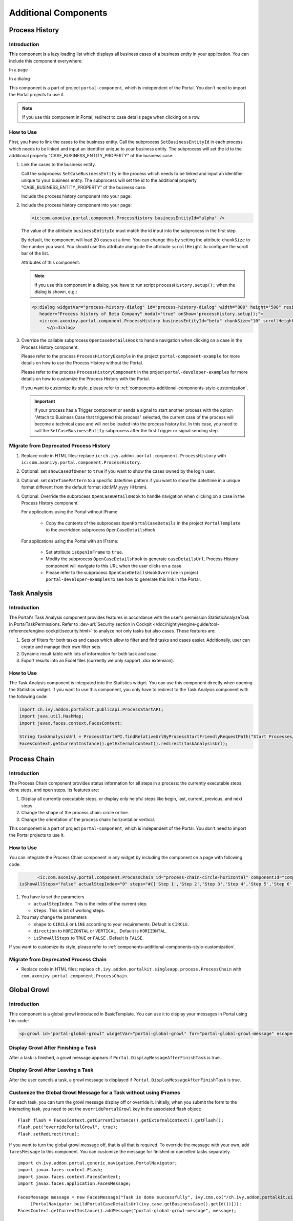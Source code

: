 .. _components-additional-component:

Additional Components
=====================

.. _components-additional-component-process-history:

Process History
---------------

.. _components-additional-component-process-history-introduction:

Introduction
^^^^^^^^^^^^

This component is a lazy loading list which displays all business cases
of a business entity in your application. You can include this component
everywhere:

In a page

|process-history-example|

In a dialog

|process-history-dialog-example|

This component is a part of project ``portal-component``, which is independent of the Portal. You don't need to import the Portal projects to use it.

.. note::

      If you use this component in Portal, redirect to case details page when clicking on a row.

.. _components-additional-component-process-history-how-to-use:

How to Use
^^^^^^^^^^

First, you have to link the cases to the business entity. Call the subprocess
``SetBusinessEntityId`` in each process which needs to be linked and input an
identifier unique to your business entity. The subprocess will set the id to the
additional property "CASE_BUSINESS_ENTITY_PROPERTY" of the business case.

#. Link the cases to the business entity.

   Call the subprocess ``SetCaseBusinessEntity`` in the process which needs to be
   linked and input an identifier unique to your business entity. The
   subprocess will set the id to the additional property
   "CASE_BUSINESS_ENTITY_PROPERTY" of the business case.

   |set-business-entity-id-sub-process|

   Include the process history component into your page:

#. Include the process history component into your page:

   .. code-block:: html

         <ic:com.axonivy.portal.component.ProcessHistory businessEntityId="alpha" />

   The value of the attribute ``businessEntityId`` must match the id input
   into the subprocess in the first step.

   By default, the component will load 20 cases at a time. You can change this by
   setting the attribute ``chunkSize`` to the number you want. You should use this
   attribute alongside the attribute ``scrollHeight`` to configure the scroll bar
   of the list.

   Attributes of this component:

   .. csv-table::
      :file: documents/additional-components/process_history_component_attributes.csv
      :header-rows: 1
      :class: longtable
      :widths: 1 1 1 3

   .. note::

         If you use this component in a dialog, you have to run script
         ``processHistory.setup();`` when the dialog is shown, e.g.:

   .. code-block:: html

      <p:dialog widgetVar="process-history-dialog" id="process-history-dialog" width="800" height="500" resizable="false"
         header="Process history of Beta Company" modal="true" onShow="processHistory.setup();">
         <ic:com.axonivy.portal.component.ProcessHistory businessEntityId="beta" chunkSize="10" scrollHeight="400" />
            </p:dialog>

3. Override the callable subprocess ``OpenCaseDetailsHook`` to handle navigation when clicking on a case in the Process History component.

   Please refer to the process ``ProcessHistoryExample`` in the project ``portal-component-example`` for more details on how to use the Process History without the Portal.

   Please refer to the process ``ProcessHistoryComponent`` in the project ``portal-developer-examples`` for more details on how to customize the Process History with the Portal.

   If you want to customize its style,
   please refer to :ref:`components-additional-components-style-customization`.

   .. important::

         If your process has a Trigger component or sends a signal to start
         another process with the option "Attach to Business Case that
         triggered this process" selected, the current case of the process
         will become a technical case and will not be loaded into the process
         history list. In this case, you need to call the ``SetCaseBusinessEntity``
         subprocess after the first Trigger or signal sending step.

.. _components-additional-components-migrate-from-old-process-history:

Migrate from Deprecated Process History
^^^^^^^^^^^^^^^^^^^^^^^^^^^^^^^^^^^^^^^

#. Replace code in HTML files: replace ``ic:ch.ivy.addon.portal.component.ProcessHistory`` with ``ic:com.axonivy.portal.component.ProcessHistory``.

#. Optional: set ``showCaseOfOwner`` to ``true`` if you want to show the cases owned by the login user.

#. Optional: set ``dateTimePattern`` to a specific date/time pattern if you want to show the date/time in a unique format different from the default format (dd:MM.yyyy HH:mm).

#. Optional: Override the subprocess ``OpenCaseDetailsHook`` to handle navigation when clicking on a case in the Process History component.

   For applications using the Portal without IFrame:

      + Copy the contents of the subprocess ``OpenPortalCaseDetails`` in the project ``PortalTemplate`` to the overridden subprocess ``OpenCaseDetailsHook``.

   For applications using the Portal with an IFrame:

      + Set attribute ``isOpenInFrame`` to ``true``.

      + Modify the subprocess ``OpenCaseDetailsHook`` to generate ``caseDetailsUrl``. Process History component will navigate to this URL when the user clicks on a case.

      + Please refer to the subprocess ``OpenCaseDetailsHookOverride`` in project ``portal-developer-examples`` to see how to generate this link in the Portal.

.. _components-additional-component-task-analysis:

Task Analysis
-------------

.. _components-additional-component-task-analysis-introduction:

Introduction
^^^^^^^^^^^^

The Portal's Task Analysis component provides features in accordance with the
user's permission StatisticAnalyzeTask in PortalTaskPermissions. Refer to
:dev-url:`Security section in Cockpit
</doc/nightly/engine-guide/tool-reference/engine-cockpit/security.html>` to
analyze not only tasks but also cases. These features are:

#. Sets of filters for both tasks and cases which allow to filter
   and find tasks and cases easier. Additionally, user can create and
   manage their own filter sets.

#. Dynamic result table with lots of information for both task and case.

#. Export results into an Excel files (currently we only support .xlsx
   extension).

|task-analysis|

.. _components-additional-component-task-analysis-how-to-use:

How to Use
^^^^^^^^^^

The Task Analysis component is integrated into the Statistics widget. You can
use this component directly when opening the Statistics widget. If you want to
use this component, you only have to redirect to the Task Analysis component
with the following code:

.. code-block:: java

      import ch.ivy.addon.portalkit.publicapi.ProcessStartAPI;
      import java.util.HashMap;
      import javax.faces.context.FacesContext;

      String taskAnalysisUrl = ProcessStartAPI.findRelativeUrlByProcessStartFriendlyRequestPath("Start Processes/PortalStart/showTaskAnalysis.ivp");
      FacesContext.getCurrentInstance().getExternalContext().redirect(taskAnalysisUrl);


.. _components-additional-component-process-chain:

Process Chain
-------------

.. _components-additional-components-process-chain-introduction:

Introduction
^^^^^^^^^^^^

The Process Chain component provides status information for all steps in a
process: the currently executable steps, done steps, and open steps. Its features are:

#. Display all currently executable steps, or display only helpful steps like
   begin, last, current, previous, and next steps.

#. Change the shape of the process chain: circle or line.

#. Change the orientation of the process chain: horizontal or vertical.

This component is a part of project ``portal-component``, which is independent of the Portal. You don't need to import the Portal projects to use it.

|process-chain|

.. _components-additional-component-process-chain-how-to-use:

How to Use
^^^^^^^^^^

You can integrate the Process Chain component in any widget by including
the component on a page with following code:

.. code-block:: html

		<ic:com.axonivy.portal.component.ProcessChain id="process-chain-circle-horizontal" componentId="component-circle-horizontal" shape="CIRCLE" direction="HORIZONTAL"
         isShowAllSteps="false" actualStepIndex="0" steps="#{['Step 1','Step 2','Step 3','Step 4','Step 5','Step 6','Step 7','Step 8','Step 9']}" />

#. You have to set the parameters

   -  ``actualStepIndex``. This is the index of the current step.
   -  ``steps``. This is list of working steps.

#. You may change the parameters

   -  ``shape`` to ``CIRCLE`` or ``LINE`` according to your requirements. Default is ``CIRCLE``.
   -  ``direction`` to ``HORIZONTAL`` or ``VERTICAL`` . Default is ``HORIZONTAL``.
   -  ``isShowAllSteps`` to ``TRUE`` or ``FALSE`` . Default is ``FALSE``.

.. csv-table::
  :file: documents/additional-components/process_chain_component_attributes.csv
  :header-rows: 1
  :class: longtable
  :widths: 1 1 1 3


If you want to customize its style,
please refer to :ref:`components-additional-components-style-customization`.

.. _components-additional-components-migrate-from-old-process-chain:

Migrate from Deprecated Process Chain
^^^^^^^^^^^^^^^^^^^^^^^^^^^^^^^^^^^^^

- Replace code in HTML files: replace ``ch.ivy.addon.portalkit.singleapp.process.ProcessChain`` with ``com.axonivy.portal.component.ProcessChain``.

.. _components-additional-component-global-growl:

Global Growl
------------

.. _components-additional-component-global-growl-introduction:

Introduction
^^^^^^^^^^^^

This component is a global growl introduced in BasicTemplate. You can use it to
display your messages in Portal using this code:

.. code-block:: html

    <p:growl id="portal-global-growl" widgetVar="portal-global-growl" for="portal-global-growl-message" escape="false" showDetail="true" />


Display Growl After Finishing a Task
^^^^^^^^^^^^^^^^^^^^^^^^^^^^^^^^^^^^

After a task is finished, a growl message appears if ``Portal.DisplayMessageAfterFinishTask`` is true.

|example-global-growl-finished-task|

.. _components-additional-component-global-growl-display-growl-after-finish-task:

Display Growl After Leaving a Task
^^^^^^^^^^^^^^^^^^^^^^^^^^^^^^^^^^

After the user cancels a task, a growl message is displayed if ``Portal.DisplayMessageAfterFinishTask`` is true.

|example-global-growl-cancelled-task|

.. _components-additional-component-global-growl-display-growl-after-cancel-task:

Customize the Global Growl Message for a Task without using IFrames
^^^^^^^^^^^^^^^^^^^^^^^^^^^^^^^^^^^^^^^^^^^^^^^^^^^^^^^^^^^^^^^^^^^

For each task, you can turn the growl message display off or override it.
Initially, when you submit the form to the interacting task, you need to set the
``overridePortalGrowl`` key in the associated flash object:

::

   Flash flash = FacesContext.getCurrentInstance().getExternalContext().getFlash();
   flash.put("overridePortalGrowl", true);
   flash.setRedirect(true);

If you want to turn the global growl message off, that is all that is required.
To override the message with your own, add ``facesMessage`` to this component.
You can customize the message for finished or cancelled tasks separately.

::

   import ch.ivy.addon.portal.generic.navigation.PortalNavigator;
   import javax.faces.context.Flash;
   import javax.faces.context.FacesContext;
   import javax.faces.application.FacesMessage;

   FacesMessage message = new FacesMessage("Task is done successfully", ivy.cms.co("/ch.ivy.addon.portalkit.ui.jsf/common/linkToCaseDetails",
   	[PortalNavigator.buildPortalCaseDetailsUrl(ivy.case.getBusinessCase().getId())]));
   FacesContext.getCurrentInstance().addMessage("portal-global-growl-message", message);

   Flash flash = FacesContext.getCurrentInstance().getExternalContext().getFlash();
   flash.put("overridePortalGrowl", true);
   flash.setRedirect(true);
   flash.setKeepMessages(true);

Customize the Global Growl Message for a Task using IFrames
^^^^^^^^^^^^^^^^^^^^^^^^^^^^^^^^^^^^^^^^^^^^^^^^^^^^^^^^^^^

If ``Portal.DisplayMessageAfterFinishTask`` is true, before a task is finished
or cancelled, you can trigger the display of a customized message by calling the
API below:

::

   import ch.ivy.addon.portalkit.publicapi.PortalGlobalGrowInIFrameAPI;

   PortalGlobalGrowInIFrameAPI api = new PortalGlobalGrowInIFrameAPI();
   api.displayCustomizedMessage("Your customized message");

Please refer to GlobalGrowl Start Process in the portal-developer-examples project for details.

.. _components-additional-components-document-table:

Document Table
--------------

This component is a case document table with the features display, upload,
download and delete document entries.

This component is a part of project ``portal-component``, which is independent of the Portal. You don't need to import the Portal projects to use it.

|document-table|

To extend features of this component, please override these subprocesses: ``GetDocumentItems``,
``UploadDocumentItem``, ``DeleteDocumentItem``, and ``DownloadDocumentItem``.
You can also add a new column or remove default columns of the document table.
Find examples in process ``DocumentTableComponent`` in project portal-developer-examples.

Code Example:

.. code-block:: html

   <h:form id="form">
      <ic:com.axonivy.portal.component.DocumentTable id="document-table-component"
         allowedUploadFileTypes="doc,docx,xls,xlsx,xlsm,csv,pdf,ppt,pptx,txt"
         typeSelectionItems="#{documentTableExampleBean.documentTypes}">
         <f:facet name="componentHeader">
            <h2>This is the customized document table component header</h2>
         </f:facet>
         <p:column headerText="Creator" styleClass="document-creator-column">
            <h:outputText id="creator" value="#{document.creation.userName}" title="#{document.creation.userName}" />
         </p:column>
         <p:column headerText="Created time" styleClass="document-created-column">
            <h:outputText id="created-time" value="#{document.creation.timestamp}" title="#{document.creation.timestamp}" />
         </p:column>
         <p:column headerText="Customer" styleClass="document-customer-column">
            <h:outputText id="customer" value="#{document.customer}" title="#{document.customer}" />
         </p:column>
         <f:facet name="componentFooter">
            <h2>This is the customized document table component footer</h2>
         </f:facet>
      </ic:com.axonivy.portal.component.DocumentTable>
   </h:form>


Refer to process ``DocumentTableExample`` in project ``portal-component-example`` for more details.

Attributes of this component:


.. csv-table::
  :file: documents/additional-components/document_table_component_attributes.csv
  :header-rows: 1
  :class: longtable
  :widths: 1 1 1 3

Script checking and virus scanning
^^^^^^^^^^^^^^^^^^^^^^^^^^^^^^^^^^

The Document Table has options to check for harmful scripts and viruses inside the file before uploading it to the system.

   - Set ``enableScriptCheckingForUploadedDocument`` to ``true`` to check for harmful scripts.
   - Set ``enableVirusScannerForUploadedDocument`` to ``true`` to enable virus scanning.

Code example:

.. code-block:: html

   <ic:com.axonivy.portal.component.DocumentTable id="document-table-component"
      enableScriptCheckingForUploadedDocument="true"
      enableVirusScannerForUploadedDocument="true" />

Please refer to :ref:`settings-virus-scanning-setting` for more details about virus scanning.

.. _components-additional-components-migrate-from-old-document-table:

Migrate from Deprecated Document Table
^^^^^^^^^^^^^^^^^^^^^^^^^^^^^^^^^^^^^^

#. Replace code in HTML files: replace ``ic:ch.ivy.addon.portalkit.component.document.DocumentTable`` with ``ic:com.axonivy.portal.component.DocumentTable``.

#. Consider updating value of new attributes ``enableScriptCheckingForUploadedDocument``, ``enableVirusScannerForUploadedDocument`` and ``allowedUploadFileTypes`` as required.

#. Override subprocesses if you want and adapt your business accordingly.

   +-----------------------------------+--------------------------+
   | New sub process                   | Deprecated sub process   |
   +===================================+==========================+
   | GetDocumentItems                  | GetDocumentList          |
   +-----------------------------------+--------------------------+
   | UploadDocumentItem                | UploadDocument           |
   +-----------------------------------+--------------------------+
   | DeleteDocumentItem                | DeleteDocument           |
   +-----------------------------------+--------------------------+
   | DownloadDocumentItem              | DownloadDocument         |
   +-----------------------------------+--------------------------+

#. If you have customized IvyDocument make sure to extend it from class ``com.axonivy.portal.component.ivydata.bo.IvyDocument``.

#. Attributes ``typeSelectionItems`` and ``selectedType`` now use ``com.axonivy.portal.component.enums.DocumentType``.
   Please replace ``ch.ivy.addon.portalkit.enums.DocumentType`` with ``com.axonivy.portal.component.enums.DocumentType``.

.. note::
   Please remove redundant overridden configurations, subprocesses, and data classes such as GetDocumentListOverride,
   UploadDocumentOverride, etc.

.. _components-additional-components-user-selection:

User Selection
--------------

Introduction
^^^^^^^^^^^^

This component is used for selecting a single user from a list of users defined by a role name list.
If you don't define the role name list, all users will be loaded.
It includes a label, an autocomplete and one message element to display a message related to that autocomplete element.

This component is a part of project ``portal-component``, which is independent of the Portal. You don't need to import the Portal projects to use it.

How to Use
^^^^^^^^^^

You can insert this component into any page. This component supports two styles to display a label.

#. Default Style

   |user-selection|

   Code example:

   .. code-block:: html

      <ic:com.axonivy.portal.component.UserSelection componentId="default-user-autocomplete"
         selectedUser="#{data.selectedUser}" label="Default user selection"
         isRequired="true" labelPanelStyleClass="ui-g-6 ui-md-6 ui-sm-12"
         autoCompleteStyleClass="width-100" autoCompletePanelStyleClass="ui-g-6 ui-sm-12" />

#. Floating Label

   |user-selection-floating-label|

   Code example:

   .. code-block:: html

      <ic:com.axonivy.portal.component.UserSelection componentId="all-user-autocomplete"
         hightlight="false" selectedUser="#{data.selectedUserForExcludingUsers}"
         label="Loading users (exclude gm1, gm2, admin)" autoCompleteStyleClass="width-100"
         autoCompletePanelStyleClass="ui-g-12 floating-label-margin-top"
         excludedUsernames="#{data.excludedUsernames}" floatingLabel="true" />

.. tip::
   The autocomplete element of the user selection component allows to
   insert children and ajax events (Refer to ``UserSelection.xhtml``).
   Any child in the UserSelection component will be re-parented into
   this autocomplete at the location of the ``insertChildren`` tag.
   We introduce a facet named ``event`` for autocomplete so that the
   ajax event can be nested, as well.

An example:

I want to display users in a dropdown list formatted as "<Full name>
(<username>)". When I select a user, a message shall be displayed.

|user-selection-with-children-and-ajax-event|

|user-selection-component-ajax-expand|

.. code-block:: html

   <ic:com.axonivy.portal.component.UserSelection id="item-select-event-component"
      componentId="item-select-event-for-user-selection" floatingLabel="true"
      fromRoleNames="#{data.definedRoleNames}" label="Demonstrate facet and children"
         selectedUser="#{data.selectedUserForInsertChildren}"
      autoCompleteStyleClass="width-100"
      autoCompletePanelStyleClass="ui-g-12 floating-label-margin-top">
         <p:column>
         <h:outputText value="#{user.displayName} (#{user.name})" />
         </p:column>
         <f:facet name="event">
            <p:ajax event="itemSelect" listener="#{logic.showSelectedUser}"
               update="#{p:component('item-select-event-for-user-selection-message')}"/>
         </f:facet>
   </ic:com.axonivy.portal.component.UserSelection>

Please refer to ``UserSelectionExample.xhtml`` in project ``portal-component-example`` for more details.

This component offers the following attributes:

.. csv-table::
  :file: documents/additional-components/user_selection_component_attributes.csv
  :header-rows: 1
  :class: longtable
  :widths: 1 1 1 3

.. _components-additional-components-migrate-from-old-user-selection:

Migrate from Deprecated User Selection
^^^^^^^^^^^^^^^^^^^^^^^^^^^^^^^^^^^^^^

#. Replace code in HTML files: replace ``ic:ch.ivy.addon.portalkit.component.UserSelection`` with ``ic:com.axonivy.portal.component.UserSelection``.

#. Replace ``ch.ivy.addon.portalkit.dto.UserDTO`` with ``com.axonivy.portal.component.dto.UserDTO``.

   .. note:: If you stored class ``ch.ivy.addon.portalkit.dto.UserDTO`` in your database, you have to update the database manually.

.. _components-additional-components-role-selection:

Role Selection
--------------

Introduction
^^^^^^^^^^^^

This component is used to select a role from a given list of roles. If you don't
define the role list, all roles will be loaded. It includes one label, one
autocomplete and one message element to display messages related to this
autocomplete element.

This component is a part of project ``portal-component``, which is independent of the Portal. You don't need to import the Portal projects to use it.

How to Use
^^^^^^^^^^

You can insert this component into any page. This component offers the following
two styles to display its label.

#. Default Style

   |role-selection|

   Code example:

   .. code-block:: html

      <ic:com.axonivy.portal.component.RoleSelection
         componentId="role-from-defined-role-autocomplete"
         fromRoleNames="#{data.definedRoleNames}"
         selectedRole="#{data.selectedRoleForDefinedRoles}"
         isRequired="true"
         label="Roles from defined role names"/>

#. Floating Label

   |role-selection-floating-label|

   Code example:

   .. code-block:: html

      <ic:com.axonivy.portal.component.RoleSelection
         componentId="floating-label-and-exclude-role-autocomplete" hightlight="false"
         selectedRole="#{data.selectedRole}"
         label="Loading with all roles (exclude CaseOwner, GeneralManager)"
         excludedRolenames="#{data.excludedRoleNames}"
         isRequired="true" floatingLabel="true" />

.. tip::
   The autocomplete element of the role selection component allows you to
   insert children and ajax events (Refer to ``RoleSelection.xhtml``).
   Any child in the RoleSelection component will be re-parented into this
   autocomplete at the location of the ``insertChildren`` tag. We
   introduced a facet named ``event`` for autocomplete so that the ajax
   event can be nested, as well.

For example:

I want to display roles in dropdown list formatted as "<Display Name> (<Member
Name>)". When I select a role, a message shall be displayed.

|role-selection-with-children-and-ajax-event|

|role-selection-component-ajax-expand|

.. code-block:: html

      <ic:com.axonivy.portal.component.RoleSelection
         id="item-select-event-component"
         componentId="item-select-event-for-role-selection"
         fromRoleNames="#{data.definedRoleNames}"
         selectedRole="#{data.selectedRoleForInsertChildren}"
         label="Demonstrate facet and children"
         autoCompleteStyleClass="width-100"
         autoCompletePanelStyleClass="ui-g-12 floating-label-margin-top"
         isRequired="true" floatingLabel="true">
         <p:column>
            <h:outputText value="#{role.getDisplayName()} (#{role.getMemberName()})" />
         </p:column>
         <f:facet name="event">
            <p:ajax event="itemSelect" listener="#{logic.showSelectedRole}"
               update="#{p:component('item-select-event-for-role-selection-message')}" />
         </f:facet>
      </ic:com.axonivy.portal.component.RoleSelection>

Please refer to ``RoleSelectionExample.xhtml`` in ``portal-component-example`` project for more details.

This component offers the following attributes:

.. csv-table::
  :file: documents/additional-components/role_selection_component_attributes.csv
  :header-rows: 1
  :class: longtable
  :widths: 1 1 1 3

.. _components-additional-components-migrate-from-old-role-selection:

Migrate from Deprecated Role Selection
^^^^^^^^^^^^^^^^^^^^^^^^^^^^^^^^^^^^^^
#. Replace code in HTML files: replace ``ic:ch.ivy.addon.portalkit.component.RoleSelection`` with ``ic:com.axonivy.portal.component.RoleSelection``.

#. Replace ``ch.ivy.addon.portalkit.dto.RoleDTO`` with ``com.axonivy.portal.component.dto.RoleDTO``.

   .. note:: If you stored class ``ch.ivy.addon.portalkit.dto.RoleDTO`` in your database, you have to update the database manually.

.. _components-additional-portal-dialog-with-icon:

Portal Dialog with Icon
-----------------------

Introduction
^^^^^^^^^^^^

This decorator is used to display a dialog with a big icon and a header in the middle; the content is shown below.

How to Use
^^^^^^^^^^

.. code-block:: html

      <ui:decorate template="/layouts/decorator/portal-dialog-with-icon.xhtml">
         <ui:param name="id" value="destroy-task-confirmation-dialog" />
         <ui:param name="widgetVar" value="destroy-task-dialog" />
         <ui:param name="appendTo" value="@(body)" />
         <ui:param name="iconClass" value="icon ivyicon-delete-1" />
         <ui:param name="iconStyleClass" value="portal-dialog-error-icon" />
         <ui:param name="dialogContent" value="#{ivy.cms.co('/ch.ivy.addon.portalkit.ui.jsf/taskList/destroyTaskMessage')}" />

         <ui:define name="dialogFooter">
            <p:commandLink value="#{ivy.cms.co('/ch.ivy.addon.portalkit.ui.jsf/common/cancel')}"
               onclick="PF('destroy-task-dialog').hide();" styleClass="u-mar-right-15"/>
            <p:commandButton id="confirm-destruction" value="#{ivy.cms.co('/ch.ivy.addon.portalkit.ui.jsf/common/destroy')}"
               icon="#{visibilityBean.generateButtonIcon('icon ivyicon-remove')}"
               actionListener="#{logic.destroyTask(task)}"
               oncomplete="PF('destroy-task-dialog').hide()"
               update="#{cc.clientId}:task-detail-general-container"
               process="@this"/>
         </ui:define>
      </ui:decorate>

Please refer to ``PortalDialogExample.xhtml`` in ``portal-developer-examples``
for examples.

This decorator provides two custom sections:

-  ``dialogFooter``: The footer of the dialog. Required.
-  ``dialogContentSection``: If you want to use your custom style for
   the dialog content, define this section. Optional.

This decorator offers the following parameters:

.. csv-table::
  :file: documents/additional-components/portal_dialog_decorator.csv
  :header-rows: 1
  :class: longtable
  :widths: 20 10 25 45

Portal Cronjob Trigger
----------------------

Portal provides the helper bean
``ch.ivy.addon.portalkit.util.CronByGlobalVariableTriggerStartEventBean``. It
uses the Quartz framework to trigger cron jobs using a variable to define
the trigger schedule. The variable has to contain a cron job pattern to
trigger the process as required.

To generate cron patterns, use the online site `Cron Maker
<http://www.cronmaker.com>`_. It makes creating your own cron job patterns a
breeze.

.. _components-additional-components-style-customization:

Style Customization
--------------------

This customization is only available for the components in the new project ``portal-component``.

How to customize
^^^^^^^^^^^^^^^^

1. You have to add a new css file to your resources and import it into your template.

   Code Example:

   .. code-block:: html

      <ui:composition template="/layouts/basic-10.xhtml">
         <ui:define name="title">test</ui:define>
         <ui:define name="content">
            <ic:com.axonivy.portal.component.ProcessHistory businessEntityId="alpha" chunkSize="12" scrollHeight="600" />
            <h:outputStylesheet name="layouts/styles/process-history-customize.css" />
         </ui:define>
      </ui:composition>

   .. note::
      You have to place your css file in a ``<h:outputStylesheet />`` below the component to override defined styles.

2. Within this file you can override default css variables of components. For example, the \--process-history-description-text-color:

   .. code-block:: css

      :root {
         --process-history-description-text-color: red;
      }

List of css variables that you can override
^^^^^^^^^^^^^^^^^^^^^^^^^^^^^^^^^^^^^^^^^^^

Process Chain
^^^^^^^^^^^^^

.. csv-table::
  :file: documents/additional-components/css_variables/process_chain.csv
  :header-rows: 1
  :class: longtable
  :widths: 2 1 2


Process History
^^^^^^^^^^^^^^^

.. csv-table::
  :file: documents/additional-components/css_variables/process_history.csv
  :header-rows: 1
  :class: longtable
  :widths: 2 1 2

.. |process-history-example| image:: ../../screenshots/components/process-history-example.png
.. |process-history-dialog-example| image:: ../../screenshots/components/process-history-dialog-example.png
.. |set-business-entity-id-sub-process| image:: images/additional-component/set-business-entity-id-sub-process.png
.. |task-analysis| image:: ../../screenshots/components/task-analysis.png
.. |process-chain| image:: ../../screenshots/components/process-chain.png
.. |example-global-growl-finished-task| image:: ../../screenshots/components/example-global-growl-finished-task.png
.. |example-global-growl-cancelled-task| image:: ../../screenshots/components/example-global-growl-cancelled-task.png
.. |document-table| image:: ../../screenshots/components/document-table.png
.. |user-selection| image:: ../../screenshots/components/user-selection-component.png
.. |user-selection-floating-label| image:: ../../screenshots/components/user-selection-component-floating-label.png
.. |user-selection-with-children-and-ajax-event| image:: ../../screenshots/components/user-selection-component-ajax-event-selected-message.png
.. |user-selection-component-ajax-expand| image:: ../../screenshots/components/user-selection-component-ajax-expand.png
.. |role-selection| image:: ../../screenshots/components/role-selection-component-from-defined-role.png
.. |role-selection-floating-label| image:: ../../screenshots/components/role-selection-component-floating-label-and-exclude-role.png
.. |role-selection-with-children-and-ajax-event| image:: ../../screenshots/components/role-selection-component-ajax-event-selected-message.png
.. |role-selection-component-ajax-expand| image:: ../../screenshots/components/role-selection-component-ajax-expand.png